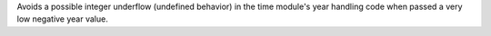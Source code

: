 Avoids a possible integer underflow (undefined behavior) in the time
module's year handling code when passed a very low negative year value.
